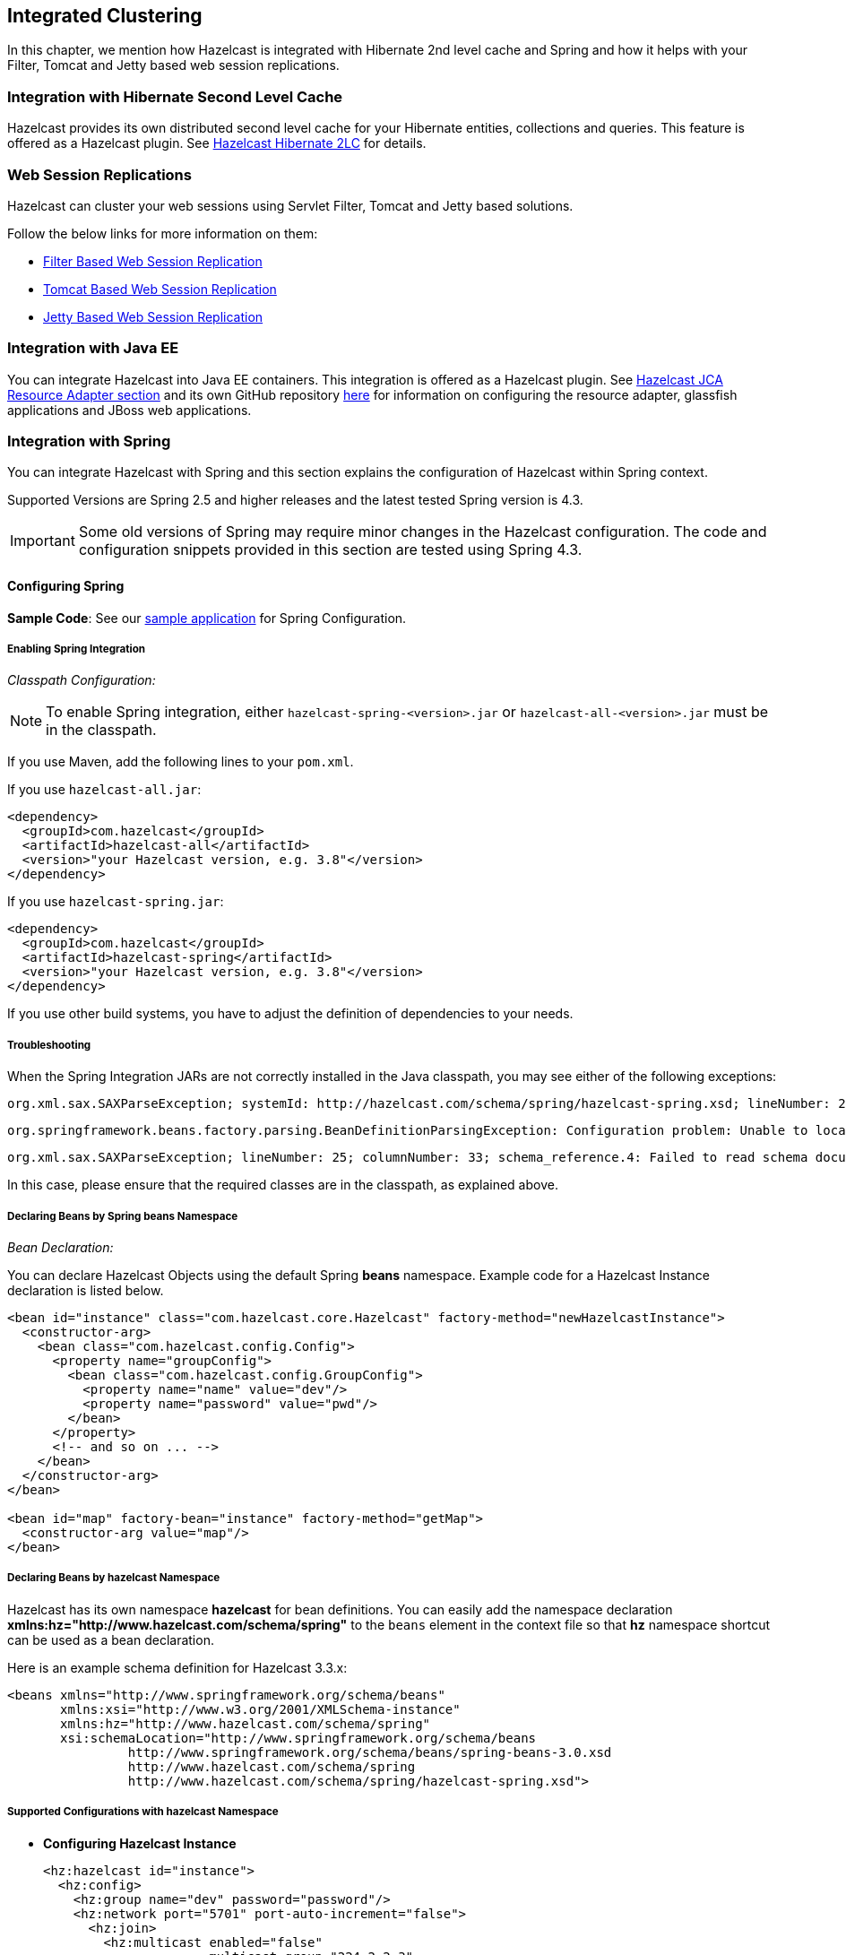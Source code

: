 

== Integrated Clustering

In this chapter, we mention how Hazelcast is integrated with Hibernate 2nd level cache and Spring and how it helps with your Filter, Tomcat and Jetty based web session replications.



=== Integration with Hibernate Second Level Cache

Hazelcast provides its own distributed second level cache for your Hibernate entities, collections and queries. This feature is offered as a Hazelcast plugin. See <<hazelcast-hibernate-2lc, Hazelcast Hibernate 2LC>> for details.

=== Web Session Replications


Hazelcast can cluster your web sessions using Servlet Filter, Tomcat and Jetty based solutions.

Follow the below links for more information on them:

* <<filter-based-web-session-replication, Filter Based Web Session Replication>>
* <<tomcat-based-web-session-replication, Tomcat Based Web Session Replication>>
* <<jetty-based-web-session-replication, Jetty Based Web Session Replication>>


=== Integration with Java EE

You can integrate Hazelcast into Java EE containers. This integration is offered as a Hazelcast plugin. See <<hazelcast-jca-resource-adapter, Hazelcast JCA Resource Adapter section>> and its own GitHub repository https://github.com/hazelcast/hazelcast-ra[here] for information on configuring the resource adapter, glassfish applications and JBoss web applications.

=== Integration with Spring

You can integrate Hazelcast with Spring and this section explains the configuration of Hazelcast within Spring context.

Supported Versions are Spring 2.5 and higher releases and the latest tested Spring version is 4.3.

IMPORTANT: Some old versions of Spring may require minor changes in the Hazelcast configuration. The code and configuration snippets provided in this section are tested using Spring 4.3.


==== Configuring Spring

*Sample Code*: See our https://github.com/hazelcast/hazelcast-code-samples/tree/master/hazelcast-integration/spring-configuration[sample application] for Spring Configuration.

===== Enabling Spring Integration

_Classpath Configuration:_

NOTE: To enable Spring integration, either `hazelcast-spring-<version>.jar` or `hazelcast-all-<version>.jar` must be in the classpath.

If you use Maven, add the following lines to your `pom.xml`.

If you use `hazelcast-all.jar`:

[source,xml]
----
<dependency>
  <groupId>com.hazelcast</groupId>
  <artifactId>hazelcast-all</artifactId>
  <version>"your Hazelcast version, e.g. 3.8"</version>
</dependency>
----

If you use `hazelcast-spring.jar`:

[source,xml]
----
<dependency>
  <groupId>com.hazelcast</groupId>
  <artifactId>hazelcast-spring</artifactId>
  <version>"your Hazelcast version, e.g. 3.8"</version>
</dependency>
----

If you use other build systems, you have to adjust the definition of dependencies to your needs.

===== Troubleshooting

When the Spring Integration JARs are not correctly installed in the Java classpath, you may see either of the following exceptions:

```
org.xml.sax.SAXParseException; systemId: http://hazelcast.com/schema/spring/hazelcast-spring.xsd; lineNumber: 2; columnNumber: 35; s4s-elt-character: Non-whitespace characters are not allowed in schema elements other than 'xs:appinfo' and 'xs:documentation'. Saw '301 Moved Permanently'.
```


```
org.springframework.beans.factory.parsing.BeanDefinitionParsingException: Configuration problem: Unable to locate Spring NamespaceHandler for XML schema namespace [http://www.hazelcast.com/schema/spring]
```



```
org.xml.sax.SAXParseException; lineNumber: 25; columnNumber: 33; schema_reference.4: Failed to read schema document 'http://www.hazelcast.com/schema/spring/hazelcast-spring.xsd', because 1) could not find the document; 2) the document could not be read; 3) the root element of the document is not <xsd:schema>.
```

In this case, please ensure that the required classes are in the classpath, as explained above.

===== Declaring Beans by Spring *beans* Namespace

_Bean Declaration:_

You can declare Hazelcast Objects using the default Spring *beans* namespace. Example code for a Hazelcast Instance declaration is listed below.

[source,xml]
----
<bean id="instance" class="com.hazelcast.core.Hazelcast" factory-method="newHazelcastInstance">
  <constructor-arg>
    <bean class="com.hazelcast.config.Config">
      <property name="groupConfig">
        <bean class="com.hazelcast.config.GroupConfig">
          <property name="name" value="dev"/>
          <property name="password" value="pwd"/>
        </bean>
      </property>
      <!-- and so on ... -->
    </bean>
  </constructor-arg>
</bean>

<bean id="map" factory-bean="instance" factory-method="getMap">
  <constructor-arg value="map"/>
</bean>
----


===== Declaring Beans by *hazelcast* Namespace

Hazelcast has its own namespace **hazelcast** for bean definitions. You can easily add the namespace declaration *xmlns:hz="http://www.hazelcast.com/schema/spring"* to the `beans` element in the context file so that *hz* namespace shortcut can be used as a bean declaration.

Here is an example schema definition for Hazelcast 3.3.x:

[source,xml]
----
<beans xmlns="http://www.springframework.org/schema/beans"
       xmlns:xsi="http://www.w3.org/2001/XMLSchema-instance"
       xmlns:hz="http://www.hazelcast.com/schema/spring"
       xsi:schemaLocation="http://www.springframework.org/schema/beans
                http://www.springframework.org/schema/beans/spring-beans-3.0.xsd
                http://www.hazelcast.com/schema/spring
                http://www.hazelcast.com/schema/spring/hazelcast-spring.xsd">
----


===== Supported Configurations with *hazelcast* Namespace

* **Configuring Hazelcast Instance**
+
[source,xml]
----
<hz:hazelcast id="instance">
  <hz:config>
    <hz:group name="dev" password="password"/>
    <hz:network port="5701" port-auto-increment="false">
      <hz:join>
        <hz:multicast enabled="false"
                      multicast-group="224.2.2.3"
                      multicast-port="54327"/>
        <hz:tcp-ip enabled="true">
          <hz:members>10.10.1.2, 10.10.1.3</hz:members>
        </hz:tcp-ip>
      </hz:join>
    </hz:network>
    <hz:map name="map"
            backup-count="2"
            max-size="0"
            eviction-percentage="30"
            read-backup-data="true"
            eviction-policy="NONE"
            merge-policy="com.hazelcast.map.merge.PassThroughMergePolicy"/>
  </hz:config>
</hz:hazelcast>
----
+
* **Configuring Hazelcast Client**
+
[source,xml]
----
<hz:client id="client">
  <hz:group name="${cluster.group.name}" password="${cluster.group.password}" />
  <hz:network connection-attempt-limit="3"
              connection-attempt-period="3000"
              connection-timeout="1000"
              redo-operation="true"
              smart-routing="true">
    <hz:member>10.10.1.2:5701</hz:member>
    <hz:member>10.10.1.3:5701</hz:member>
  </hz:network>
</hz:client>
----
+
* **Hazelcast Supported Type Configurations and Examples**
+
** `map`
** `multiMap`
** `replicatedmap`
** `queue`
** `topic`
** `reliableTopic`
** `set`
** `list`
** `executorService`
** `durableExecutorService`
** `scheduledExecutorService`
** `ringbuffer`
** `cardinalityEstimator`
** `idGenerator`
** `flakeIdGenerator`
** `atomicLong`
** `atomicReference`
** `semaphore`
** `countDownLatch`
** `lock`
+
[source,xml]
----
<hz:map id="map" instance-ref="client" name="map" lazy-init="true" />
<hz:multiMap id="multiMap" instance-ref="instance" name="multiMap"
    lazy-init="false" />
<hz:replicatedMap id="replicatedmap" instance-ref="instance"
    name="replicatedmap" lazy-init="false" />
<hz:queue id="queue" instance-ref="client" name="queue"
    lazy-init="true" depends-on="instance"/>
<hz:topic id="topic" instance-ref="instance" name="topic"
    depends-on="instance, client"/>
<hz:reliableTopic id="reliableTopic" instance-ref="instance" name="reliableTopic"/>
<hz:set id="set" instance-ref="instance" name="set" />
<hz:list id="list" instance-ref="instance" name="list"/>
<hz:executorService id="executorService" instance-ref="client"
    name="executorService"/>
<hz:durableExecutorService id="durableExec" instance-ref="instance" name="durableExec"/>
<hz:scheduledExecutorService id="scheduledExec" instance-ref="instance" name="scheduledExec"/>
<hz:ringbuffer id="ringbuffer" instance-ref="instance" name="ringbuffer"/>
<hz:cardinalityEstimator id="cardinalityEstimator" instance-ref="instance" name="cardinalityEstimator"/>
<hz:idGenerator id="idGenerator" instance-ref="instance"
    name="idGenerator"/>
<hz:flakeIdGenerator id="flakeIdGenerator" instance-ref="instance"
    name="flakeIdGenerator"/>
<hz:atomicLong id="atomicLong" instance-ref="instance" name="atomicLong"/>
<hz:atomicReference id="atomicReference" instance-ref="instance"
    name="atomicReference"/>
<hz:semaphore id="semaphore" instance-ref="instance" name="semaphore"/>
<hz:countDownLatch id="countDownLatch" instance-ref="instance"
    name="countDownLatch"/>
<hz:lock id="lock" instance-ref="instance" name="lock"/>
----
+
* **Supported Spring Bean Attributes**
+
Hazelcast also supports `lazy-init`, `scope` and `depends-on` bean attributes.
+
[source,xml]
----
<hz:hazelcast id="instance" lazy-init="true" scope="singleton">
  ...
</hz:hazelcast>
<hz:client id="client" scope="prototype" depends-on="instance">
  ...
</hz:client>
----
+
* **Configuring MapStore and NearCache**
+
For map-store, you should set either the *class-name* or the *implementation* attribute.
+
[source,xml]
----
<hz:config id="config">
    <hz:map name="map1">
        <hz:map-store enabled="true" class-name="com.foo.DummyStore"
            write-delay-seconds="0" />

        <hz:near-cache time-to-live-seconds="0"
            max-idle-seconds="60" eviction-policy="LRU" max-size="5000"
            invalidate-on-change="true" />
    </hz:map>

    <hz:map name="map2">
        <hz:map-store enabled="true" implementation="dummyMapStore"
            write-delay-seconds="0" />
    </hz:map>
</hz:config>

<bean id="dummyMapStore" class="com.foo.DummyStore" />
----


==== Enabling SpringAware Objects

You can mark Hazelcast Distributed Objects with @SpringAware if the object wants:

- to apply bean properties,
- to apply factory callbacks such as `ApplicationContextAware`, `BeanNameAware`,
- to apply bean post-processing annotations such as `InitializingBean`, `@PostConstruct`.

Hazelcast Distributed `ExecutorService`, or more generally any Hazelcast managed object, can benefit from these features. To enable SpringAware objects, you must first configure `HazelcastInstance` using *hazelcast* namespace as explained in <<configuring-spring, Configuring Spring>> and add `<hz:spring-aware />` tag.


===== SpringAware Examples

* Configure a Hazelcast Instance via Spring Configuration and define *someBean* as Spring Bean.
* Add `<hz:spring-aware />` to Hazelcast configuration to enable @SpringAware.
+
[source,xml]
----
<beans xmlns="http://www.springframework.org/schema/beans"
       xmlns:xsi="http://www.w3.org/2001/XMLSchema-instance"
       xmlns:context="http://www.springframework.org/schema/context"
       xmlns:hz="http://www.hazelcast.com/schema/spring"
       xsi:schemaLocation="http://www.springframework.org/schema/beans
                http://www.springframework.org/schema/beans/spring-beans-3.0.xsd
                http://www.springframework.org/schema/context
                http://www.springframework.org/schema/context/spring-context-3.0.xsd
                http://www.hazelcast.com/schema/spring
                http://www.hazelcast.com/schema/spring/hazelcast-spring.xsd">

  <context:component-scan base-package="..."/>

  <hz:hazelcast id="instance">
    <hz:config>
      <hz:spring-aware />
      <hz:group name="dev" password="password"/>
      <hz:network port="5701" port-auto-increment="false">
        <hz:join>
          <hz:multicast enabled="false" />
          <hz:tcp-ip enabled="true">
            <hz:members>10.10.1.2, 10.10.1.3</hz:members>
          </hz:tcp-ip>
        </hz:join>
      </hz:network>
      ...
    </hz:config>
  </hz:hazelcast>

  <bean id="someBean" class="com.hazelcast.examples.spring.SomeBean"
      scope="singleton" />
  ...
</beans>
----

**Distributed Map SpringAware Example:**

* Create a class called `SomeValue` which contains Spring Bean definitions like `ApplicationContext` and `SomeBean`.
+
[source,java]
----
@SpringAware
@Component("someValue")
@Scope("prototype")
public class SomeValue implements Serializable, ApplicationContextAware {

    private transient ApplicationContext context;
    private transient SomeBean someBean;
    private transient boolean init = false;

    public void setApplicationContext( ApplicationContext applicationContext )
        throws BeansException {
        context = applicationContext;
    }

    @Autowired
    public void setSomeBean( SomeBean someBean)  {
        this.someBean = someBean;
    }

    @PostConstruct
    public void init() {
        someBean.doSomethingUseful();
        init = true;
    }
}
----
+
* Get `SomeValue` Object from Context and put it into Hazelcast Distributed Map on the first member.
+
[source,java]
----
HazelcastInstance hazelcastInstance =
    (HazelcastInstance) context.getBean( "instance" );
SomeValue value = (SomeValue) context.getBean( "someValue" );
IMap<String, SomeValue> map = hazelcastInstance.getMap( "values" );
map.put( "key", value );
----
+
* Read `SomeValue` Object from Hazelcast Distributed Map and assert that `init` method is called since it is annotated with `@PostConstruct`.
+
[source,java]
----
HazelcastInstance hazelcastInstance =
    (HazelcastInstance) context.getBean( "instance" );
IMap<String, SomeValue> map = hazelcastInstance.getMap( "values" );
SomeValue value = map.get( "key" );
Assert.assertTrue( value.init );
----

**ExecutorService SpringAware Example:**

* Create a Callable Class called SomeTask which contains Spring Bean definitions like `ApplicationContext`, `SomeBean`.
+
[source,java]
----
@SpringAware
public class SomeTask
    implements Callable<Long>, ApplicationContextAware, Serializable {

    private transient ApplicationContext context;
    private transient SomeBean someBean;

    public Long call() throws Exception {
        return someBean.value;
    }

    public void setApplicationContext( ApplicationContext applicationContext )
        throws BeansException {
        context = applicationContext;
    }

    @Autowired
    public void setSomeBean( SomeBean someBean ) {
        this.someBean = someBean;
    }
}
----
+
* Submit `SomeTask` to two Hazelcast Members and assert that `someBean` is autowired.
+
[source,java]
----
HazelcastInstance hazelcastInstance =
    (HazelcastInstance) context.getBean( "instance" );
SomeBean bean = (SomeBean) context.getBean( "someBean" );

Future<Long> f = hazelcastInstance.getExecutorService("executorService")
    .submit(new SomeTask());
Assert.assertEquals(bean.value, f.get().longValue());

// choose a member
Member member = hazelcastInstance.getCluster().getMembers().iterator().next();

Future<Long> f2 = (Future<Long>) hazelcast.getExecutorService("executorService")
    .submitToMember(new SomeTask(), member);
Assert.assertEquals(bean.value, f2.get().longValue());
----

NOTE: Spring managed properties/fields are marked as `transient`.


==== Adding Caching to Spring

**Sample Code**: Please see our sample application for https://github.com/hazelcast/hazelcast-code-samples/tree/master/hazelcast-integration/spring-cache-manager[Spring Cache].

As of version 3.1, Spring Framework provides support for adding caching into an existing Spring application. Spring 3.2 and later versions support JCache compliant caching providers. You can also use JCache caching backed by Hazelcast if your Spring version supports JCache.


===== Declarative Spring Cache Configuration

[source,xml]
----
<cache:annotation-driven cache-manager="cacheManager" />

<hz:hazelcast id="instance">
  ...
</hz:hazelcast>

<bean id="cacheManager" class="com.hazelcast.spring.cache.HazelcastCacheManager">
  <constructor-arg ref="instance"/>
</bean>
----

Hazelcast uses its Map implementation for underlying cache. You can configure a map with your cache's name if you want to set additional configuration such as `ttl`.

[source,xml]
----
<cache:annotation-driven cache-manager="cacheManager" />

<hz:hazelcast id="instance">
  <hz:config>
    ...

    <hz:map name="city" time-to-live-seconds="0" in-memory-format="BINARY" />
  </hz:config>
</hz:hazelcast>

<bean id="cacheManager" class="com.hazelcast.spring.cache.HazelcastCacheManager">
  <constructor-arg ref="instance"/>
</bean>
----

[source,java]
----
public interface IDummyBean {
    @Cacheable("city")
    String getCity();
}
----

===== Defining Timeouts for Cache Read Operation

Starting with Hazelcast 3.8.4, you can define a timeout value for the get operations from your Spring cache. This may be useful for some cases, such as SLA requirements. Hazelcast provides a property to specify this timeout: `hazelcast.spring.cache.prop`. This can be specified as a Java property (using `-D`) or you can add this property to your Spring properties file (usually named as `application.properties`).

A sample usage is given below:

```
hazelcast.spring.cache.prop=defaultReadTimeout=2,cache1=10,cache2=20
```

The argument `defaultReadTimeout` applies to all of your Spring caches. If you want to define different timeout values for some specific Spring caches, you can provide them as a comma separated list as shown in the above sample usage. The values are in milliseconds. If you want to have no timeout for a cache, simply set it to `0` or a negative value.



===== Declarative Hazelcast JCache Based Caching Configuration

[source,xml]
----
<cache:annotation-driven cache-manager="cacheManager" />

<hz:hazelcast id="instance">
  ...
</hz:hazelcast>

<hz:cache-manager id="hazelcastJCacheCacheManager" instance-ref="instance" name="hazelcastJCacheCacheManager"/>

<bean id="cacheManager" class="org.springframework.cache.jcache.JCacheCacheManager">
    <constructor-arg ref="hazelcastJCacheCacheManager" />
</bean>
----

You can use JCache implementation in both member and client mode. A cache manager should be bound to an instance. Instance can be referenced by `instance-ref` attribute or provided by `hazelcast.instance.name` property which is passed to CacheManager. Instance should be specified using one of these methods.

NOTE: Instance name provided in properties overrides `instance-ref` attribute.

You can specify an URI for each cache manager with `uri` attribute.


[source,xml]
----
<hz:cache-manager id="cacheManager2" name="cacheManager2" uri="testURI">
    <hz:properties>
        <hz:property name="hazelcast.instance.name">named-spring-hz-instance</hz:property>
        <hz:property name="testProperty">testValue</hz:property>
    </hz:properties>
</hz:cache-manager>
----

===== Annotation-Based Spring Cache Configuration

Annotation-Based Configuration does not require any XML definition. To perform Annotation-Based Configuration:

* Implement a `CachingConfiguration` class with related Annotations.
+
[source,java]
----
@Configuration
@EnableCaching
public class CachingConfiguration extends CachingConfigurerSupport {
    @Bean
    public CacheManager cacheManager() {
        ClientConfig config = new ClientConfig();
        HazelcastInstance client = HazelcastClient.newHazelcastClient(config);
        return new com.hazelcast.spring.cache.HazelcastCacheManager(client);
    }
    @Bean
    public KeyGenerator keyGenerator() {
        return null;
    }
}
----
+
* Launch Application Context and register `CachingConfiguration`.
+
[source,java]
----
AnnotationConfigApplicationContext context = new AnnotationConfigApplicationContext();
context.register(CachingConfiguration.class);
context.refresh();
----

For more information about Spring Cache, please see http://static.springsource.org/spring/docs/3.1.x/spring-framework-reference/html/cache.html[Spring Cache Abstraction].


==== Configuring Hibernate Second Level Cache

**Sample Code**: Please see our https://github.com/hazelcast/hazelcast-code-samples/tree/master/hazelcast-integration/spring-hibernate-2ndlevel-cache[sample application] for Hibernate 2nd Level Cache Config.

If you are using Hibernate with Hazelcast as a second level cache provider, you can easily configure your
`LocalSessionFactoryBean` to use a Hazelcast instance by passing Hazelcast instance name. That way, you can use the
same `HazelcastInstance` as Hibernate L2 cache instance.

[source,xml]
----
...
<bean id="sessionFactory"
      class="org.springframework.orm.hibernate3.LocalSessionFactoryBean"
	  scope="singleton">
  <property name="dataSource" ref="dataSource"/>
  <property name="hibernateProperties">
      <props>
          ...
          <prop key="hibernate.cache.region.factory_class">com.hazelcast.hibernate.HazelcastLocalCacheRegionFactory</prop>
          <prop key="hibernate.cache.hazelcast.instance_name">${hz.instance.name}</prop>
      </props>
  </property>
  ...
</bean>
----

**Hibernate RegionFactory Classes**

- `com.hazelcast.hibernate.HazelcastLocalCacheRegionFactory`
- `com.hazelcast.hibernate.HazelcastCacheRegionFactory`

Please refer to Hibernate https://github.com/hazelcast/hazelcast-hibernate#configuring-regionfactory[Configuring RegionFactory] for more information.


==== Configuring Hazelcast Transaction Manager

**Sample Code**: Please see our https://github.com/hazelcast/hazelcast-code-samples/tree/master/hazelcast-integration/spring-transaction-manager[sample application] for Hazelcast Transaction Manager in our code samples repository.

Starting with Hazelcast 3.7, you can get rid of the boilerplate code to begin, commit or rollback transactions by using https://docs.hazelcast.org/docs/latest/javadoc/com/hazelcast/spring/transaction/HazelcastTransactionManager.html[HazelcastTransactionManager]
which is a `PlatformTransactionManager` implementation to be used with Spring Transaction API.

===== Sample Configuration for Hazelcast Transaction Manager

You need to register `HazelcastTransactionManager` as your transaction manager implementation and also you need to
register https://docs.hazelcast.org/docs/latest/javadoc/com/hazelcast/spring/transaction/ManagedTransactionalTaskContext.html[ManagedTransactionalTaskContext]
to access transactional data structures within your service class.


[source,xml]
----
...
<hz:hazelcast id="instance">
      ...
</hz:hazelcast>
...
<tx:annotation-driven transaction-manager="transactionManager"/>
<bean id="transactionManager" class="com.hazelcast.spring.transaction.HazelcastTransactionManager">
    <constructor-arg ref="instance"/>
</bean>
<bean id="transactionalContext" class="com.hazelcast.spring.transaction.ManagedTransactionalTaskContext">
    <constructor-arg ref="transactionManager"/>
</bean>
<bean id="YOUR_SERVICE" class="YOUR_SERVICE_CLASS">
    <property name="transactionalTaskContext" ref="transactionalContext"/>
</bean>
...
----

===== Sample Transactional Method

[source,java]
----
public class ServiceWithTransactionalMethod {

    private TransactionalTaskContext transactionalTaskContext;

    @Transactional
    public void transactionalPut(String key, String value) {
        transactionalTaskContext.getMap("testMap").put(key, value);
    }

    ...
}
----

After marking your method as `Transactional` either declaratively or by annotation and accessing the data structure
through the `TransactionalTaskContext`, `HazelcastTransactionManager` will begin, commit or rollback the transaction for you.


==== Best Practices

Spring tries to create a new `Map`/`Collection` instance and fill the new instance by iterating and converting values of the original `Map`/`Collection` (`IMap`, `IQueue`, etc.) to required types when generic type parameters of the original `Map`/`Collection` and the target property/attribute do not match.

Since Hazelcast `Map`s/`Collection`s are designed to hold very large data which a single machine cannot carry, iterating through whole values can cause out of memory errors.

To avoid this issue, the target property/attribute can be declared as un-typed `Map`/`Collection` as shown below.

[source,java]
----
public class SomeBean {
    @Autowired
    IMap map; // instead of IMap<K, V> map

    @Autowired
    IQueue queue; // instead of IQueue<E> queue
    ...
}
----

Or, parameters of injection methods (constructor, setter) can be un-typed as shown below.

[source,java]
----
public class SomeBean {

    IMap<K, V> map;
    IQueue<E> queue;

    // Instead of IMap<K, V> map
    public SomeBean(IMap map) {
        this.map = map;
    }

    ...

    // Instead of IQueue<E> queue
    public void setQueue(IQueue queue) {
        this.queue = queue;
    }
    ...
}
----


NOTE: For more information please see https://jira.springsource.org/browse/SPR-3407[Spring issue-3407].
